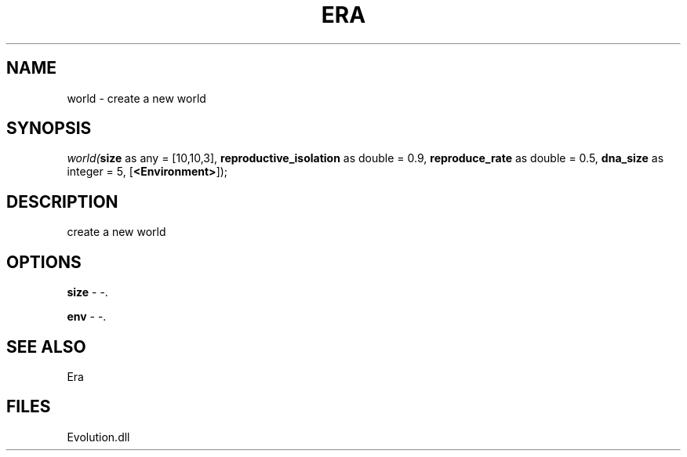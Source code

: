 .\" man page create by R# package system.
.TH ERA 1 2000-Jan "world" "world"
.SH NAME
world \- create a new world
.SH SYNOPSIS
\fIworld(\fBsize\fR as any = [10,10,3], 
\fBreproductive_isolation\fR as double = 0.9, 
\fBreproduce_rate\fR as double = 0.5, 
\fBdna_size\fR as integer = 5, 
[\fB<Environment>\fR]);\fR
.SH DESCRIPTION
.PP
create a new world
.PP
.SH OPTIONS
.PP
\fBsize\fB \fR\- -. 
.PP
.PP
\fBenv\fB \fR\- -. 
.PP
.SH SEE ALSO
Era
.SH FILES
.PP
Evolution.dll
.PP
